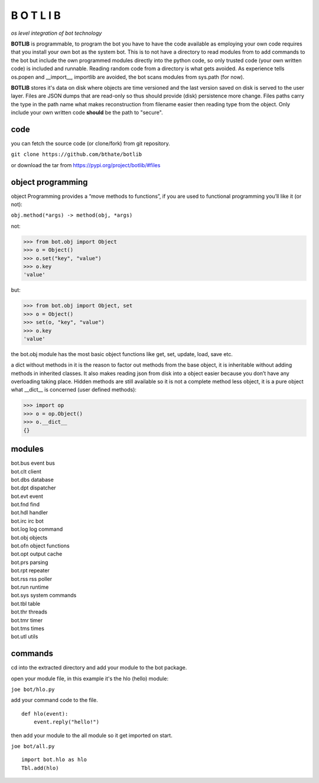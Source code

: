 B O T L I B
###########


*os level integration of bot technology*


**BOTLIB** is programmable, to program the bot you have to have the code
available as employing your own code requires that you install your own bot as
the system bot. This is to not have a directory to read modules from to add
commands to the bot but include the own programmed modules directly into the
python code, so only trusted code (your own written code) is included and
runnable. Reading random code from a directory is what gets avoided. As
experience tells os.popen and __import__, importlib are avoided, the bot
scans modules from sys.path (for now).

**BOTLIB** stores it's data on disk where objects are time versioned and the
last version saved on disk is served to the user layer. Files are JSON dumps
that are read-only so thus should provide (disk) persistence more change. Files
paths carry the type in the path name what makes reconstruction from filename
easier then reading type from the object. Only include your own written code
**should** be the path to "secure".

code
----

you can fetch the source code (or clone/fork) from git repository.

``git clone https://github.com/bthate/botlib``


or download the tar from https://pypi.org/project/botlib/#files


object programming
------------------

object Programming provides a “move methods to functions”, if you are used
to functional programming you’ll like it (or not):

``obj.method(*args) -> method(obj, *args)``

not:

>>> from bot.obj import Object
>>> o = Object()
>>> o.set("key", "value")
>>> o.key
'value'

but:

>>> from bot.obj import Object, set
>>> o = Object()
>>> set(o, "key", "value")
>>> o.key
'value'

the bot.obj module has the most basic object functions like get, set, update,
load, save etc.

a dict without methods in it is the reason to factor out methods from the base
object, it is inheritable without adding methods in inherited classes. It also
makes reading json from disk into a object easier because you don’t have any
overloading taking place. Hidden methods are still available so it is not a
complete method less object, it is a pure object what __dict__ is
concerned (user defined methods):


>>> import op
>>> o = op.Object()
>>> o.__dict__
{}


modules
-------

| bot.bus      event bus
| bot.clt      client
| bot.dbs	database
| bot.dpt	dispatcher
| bot.evt	event
| bot.fnd	find
| bot.hdl	handler
| bot.irc	irc bot
| bot.log	log command
| bot.obj	objects
| bot.ofn	object functions
| bot.opt	output cache
| bot.prs	parsing
| bot.rpt	repeater
| bot.rss	rss poller
| bot.run	runtime
| bot.sys	system commands
| bot.tbl	table
| bot.thr	threads
| bot.tmr	timer
| bot.tms	times
| bot.utl	utils


commands
--------

cd into the extracted directory and add your module to the bot package.

open your module file, in this example it's the hlo (hello) module:

``joe bot/hlo.py``

add your command code to the file.

::

 def hlo(event):
     event.reply("hello!")

then add your module to the all module so it get imported on start.

``joe bot/all.py``

::

 import bot.hlo as hlo
 Tbl.add(hlo)
